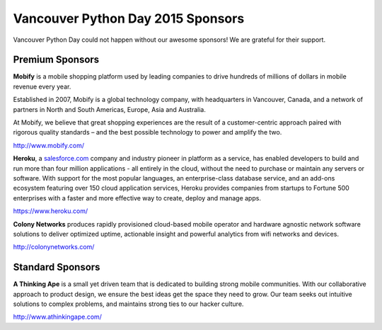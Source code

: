 .. _2015-sponsors:

Vancouver Python Day 2015 Sponsors
==================================

Vancouver Python Day could not happen without our awesome sponsors! We are
grateful for their support.

Premium Sponsors
----------------

.. image:: images/mobify.png

**Mobify** is a mobile shopping platform used by leading companies to drive
hundreds of millions of dollars in mobile revenue every year.

Established in 2007, Mobify is a global technology company, with headquarters
in Vancouver, Canada, and a network of partners in North and South Americas,
Europe, Asia and Australia.

At Mobify, we believe that great shopping experiences are the result of a
customer-centric approach paired with rigorous quality standards – and the best
possible technology to power and amplify the two.

http://www.mobify.com/

.. image:: images/heroku.png

**Heroku**, a `salesforce.com <http://salesforce.com/>`_ company and industry
pioneer in platform as a service, has enabled developers to build and run more
than four million applications - all entirely in the cloud, without the need to
purchase or maintain any servers or software. With support for the most popular
languages, an enterprise-class database service, and an add-ons ecosystem
featuring over 150 cloud application services, Heroku provides companies from
startups to Fortune 500 enterprises with a faster and more effective way to
create, deploy and manage apps.

https://www.heroku.com/

.. image:: images/colony.png

**Colony Networks** produces rapidly provisioned cloud-based mobile operator
and hardware agnostic network software solutions to deliver optimized uptime,
actionable insight and powerful analytics from wifi networks and devices.

http://colonynetworks.com/

Standard Sponsors
-----------------

.. image:: images/ata.png

**A Thinking Ape** is a small yet driven team that is dedicated to building
strong mobile communities. With our collaborative approach to product design,
we ensure the best ideas get the space they need to grow. Our team seeks out
intuitive solutions to complex problems, and maintains strong ties to our
hacker culture.

http://www.athinkingape.com/

